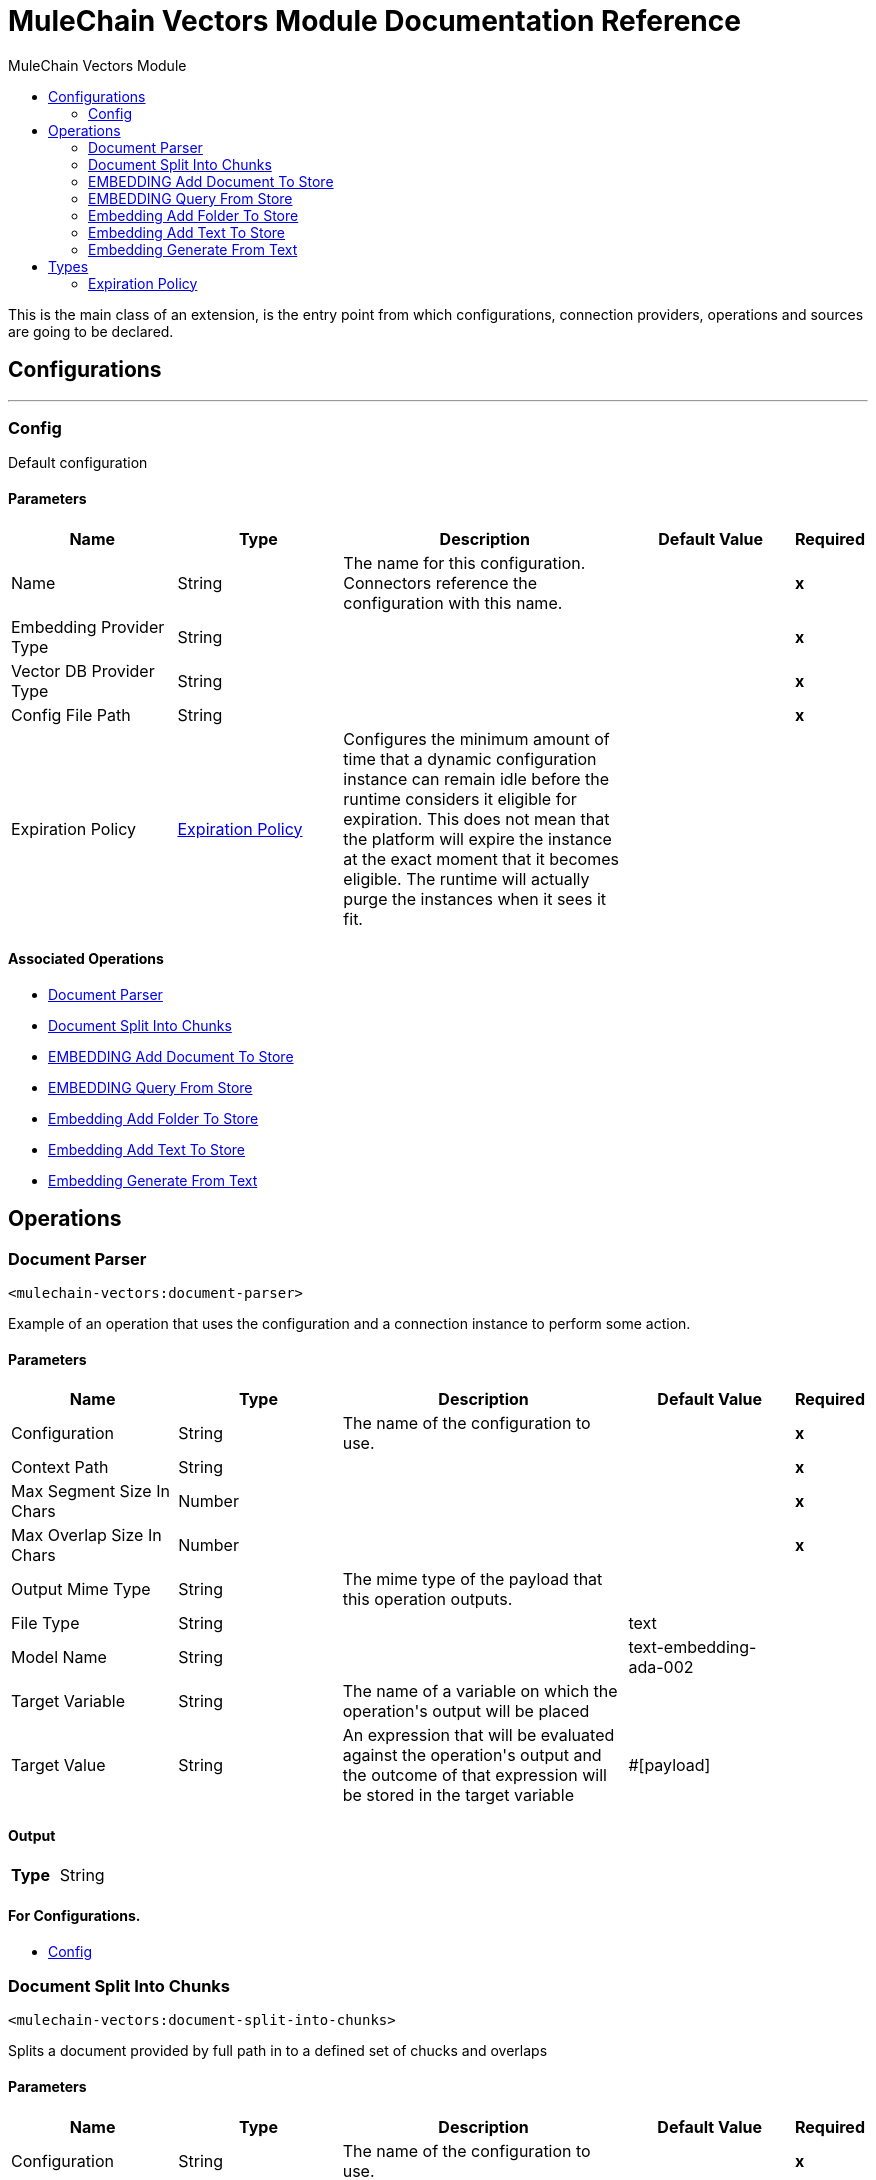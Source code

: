 :toc:               left
:toc-title:         MuleChain Vectors Module
:toclevels:         2
:last-update-label!:
:docinfo:
:source-highlighter: coderay
:icons: font


= MuleChain Vectors Module Documentation Reference

+++
This is the main class of an extension, is the entry point from which configurations, connection providers, operations and sources are going to be declared.
+++


== Configurations
---
[[config]]
=== Config

+++
Default configuration
+++

==== Parameters
[cols=".^20%,.^20%,.^35%,.^20%,^.^5%", options="header"]
|======================
| Name | Type | Description | Default Value | Required
|Name | String | The name for this configuration. Connectors reference the configuration with this name. | | *x*{nbsp}
| Embedding Provider Type a| String |  |  | *x*{nbsp}
| Vector DB Provider Type a| String |  |  | *x*{nbsp}
| Config File Path a| String |  |  | *x*{nbsp}
| Expiration Policy a| <<ExpirationPolicy>> |  +++Configures the minimum amount of time that a dynamic configuration instance can remain idle before the runtime considers it eligible for expiration. This does not mean that the platform will expire the instance at the exact moment that it becomes eligible. The runtime will actually purge the instances when it sees it fit.+++ |  | {nbsp}
|======================


==== Associated Operations
* <<Document-parser>> {nbsp}
* <<Document-split-into-chunks>> {nbsp}
* <<EMBEDDING-add-document-to-store>> {nbsp}
* <<EMBEDDING-query-from-store>> {nbsp}
* <<Embedding-add-folder-to-store>> {nbsp}
* <<Embedding-add-text-to-store>> {nbsp}
* <<Embedding-generate-from-text>> {nbsp}



== Operations

[[Document-parser]]
=== Document Parser
`<mulechain-vectors:document-parser>`

+++
Example of an operation that uses the configuration and a connection instance to perform some action.
+++

==== Parameters
[cols=".^20%,.^20%,.^35%,.^20%,^.^5%", options="header"]
|======================
| Name | Type | Description | Default Value | Required
| Configuration | String | The name of the configuration to use. | | *x*{nbsp}
| Context Path a| String |  |  | *x*{nbsp}
| Max Segment Size In Chars a| Number |  |  | *x*{nbsp}
| Max Overlap Size In Chars a| Number |  |  | *x*{nbsp}
| Output Mime Type a| String |  +++The mime type of the payload that this operation outputs.+++ |  | {nbsp}
| File Type a| String |  |  +++text+++ | {nbsp}
| Model Name a| String |  |  +++text-embedding-ada-002+++ | {nbsp}
| Target Variable a| String |  +++The name of a variable on which the operation's output will be placed+++ |  | {nbsp}
| Target Value a| String |  +++An expression that will be evaluated against the operation's output and the outcome of that expression will be stored in the target variable+++ |  +++#[payload]+++ | {nbsp}
|======================

==== Output
[cols=".^50%,.^50%"]
|======================
| *Type* a| String
|======================

==== For Configurations.
* <<config>> {nbsp}



[[Document-split-into-chunks]]
=== Document Split Into Chunks
`<mulechain-vectors:document-split-into-chunks>`

+++
Splits a document provided by full path in to a defined set of chucks and overlaps
+++

==== Parameters
[cols=".^20%,.^20%,.^35%,.^20%,^.^5%", options="header"]
|======================
| Name | Type | Description | Default Value | Required
| Configuration | String | The name of the configuration to use. | | *x*{nbsp}
| Context Path a| String |  |  | *x*{nbsp}
| Max Segment Size In Chars a| Number |  |  | *x*{nbsp}
| Max Overlap Size In Chars a| Number |  |  | *x*{nbsp}
| Output Mime Type a| String |  +++The mime type of the payload that this operation outputs.+++ |  | {nbsp}
| File Type a| String |  |  +++text+++ | {nbsp}
| Model Name a| String |  |  +++text-embedding-ada-002+++ | {nbsp}
| Target Variable a| String |  +++The name of a variable on which the operation's output will be placed+++ |  | {nbsp}
| Target Value a| String |  +++An expression that will be evaluated against the operation's output and the outcome of that expression will be stored in the target variable+++ |  +++#[payload]+++ | {nbsp}
|======================

==== Output
[cols=".^50%,.^50%"]
|======================
| *Type* a| String
|======================

==== For Configurations.
* <<config>> {nbsp}



[[EMBEDDING-add-document-to-store]]
=== EMBEDDING Add Document To Store
`<mulechain-vectors:embedding-add-document-to-store>`

+++
Add document of type text, pdf and url to embedding store, provide the storeName (Index, Collection, etc).
+++

==== Parameters
[cols=".^20%,.^20%,.^35%,.^20%,^.^5%", options="header"]
|======================
| Name | Type | Description | Default Value | Required
| Configuration | String | The name of the configuration to use. | | *x*{nbsp}
| Store Name a| String |  |  | *x*{nbsp}
| Context Path a| String |  |  | *x*{nbsp}
| Max Segment Size In Chars a| Number |  |  | *x*{nbsp}
| Max Overlap Size In Chars a| Number |  |  | *x*{nbsp}
| Output Mime Type a| String |  +++The mime type of the payload that this operation outputs.+++ |  | {nbsp}
| File Type a| String |  |  +++text+++ | {nbsp}
| Model Name a| String |  |  +++text-embedding-ada-002+++ | {nbsp}
| Target Variable a| String |  +++The name of a variable on which the operation's output will be placed+++ |  | {nbsp}
| Target Value a| String |  +++An expression that will be evaluated against the operation's output and the outcome of that expression will be stored in the target variable+++ |  +++#[payload]+++ | {nbsp}
|======================

==== Output
[cols=".^50%,.^50%"]
|======================
| *Type* a| String
|======================

==== For Configurations.
* <<config>> {nbsp}



[[EMBEDDING-query-from-store]]
=== EMBEDDING Query From Store
`<mulechain-vectors:embedding-query-from-store>`

+++
Query information from embedding store , provide the storeName (Index, Collections, etc.)
+++

==== Parameters
[cols=".^20%,.^20%,.^35%,.^20%,^.^5%", options="header"]
|======================
| Name | Type | Description | Default Value | Required
| Configuration | String | The name of the configuration to use. | | *x*{nbsp}
| Store Name a| String |  |  | *x*{nbsp}
| Question a| String |  |  | *x*{nbsp}
| Max Results a| Number |  |  | *x*{nbsp}
| Min Score a| Number |  |  | *x*{nbsp}
| Output Mime Type a| String |  +++The mime type of the payload that this operation outputs.+++ |  | {nbsp}
| Model Name a| String |  |  +++text-embedding-ada-002+++ | {nbsp}
| Target Variable a| String |  +++The name of a variable on which the operation's output will be placed+++ |  | {nbsp}
| Target Value a| String |  +++An expression that will be evaluated against the operation's output and the outcome of that expression will be stored in the target variable+++ |  +++#[payload]+++ | {nbsp}
|======================

==== Output
[cols=".^50%,.^50%"]
|======================
| *Type* a| String
|======================

==== For Configurations.
* <<config>> {nbsp}



[[Embedding-add-folder-to-store]]
=== Embedding Add Folder To Store
`<mulechain-vectors:embedding-add-folder-to-store>`

+++
Loads multiple files from a folder into the embedding store. URLs are not supported with this operation.
+++

==== Parameters
[cols=".^20%,.^20%,.^35%,.^20%,^.^5%", options="header"]
|======================
| Name | Type | Description | Default Value | Required
| Configuration | String | The name of the configuration to use. | | *x*{nbsp}
| Store Name a| String |  |  | *x*{nbsp}
| Folder Path a| String |  |  | *x*{nbsp}
| Max Segment Size In Chars a| Number |  |  | *x*{nbsp}
| Max Overlap Size In Chars a| Number |  |  | *x*{nbsp}
| Output Mime Type a| String |  +++The mime type of the payload that this operation outputs.+++ |  | {nbsp}
| File Type a| String |  |  +++text+++ | {nbsp}
| Model Name a| String |  |  +++text-embedding-ada-002+++ | {nbsp}
| Target Variable a| String |  +++The name of a variable on which the operation's output will be placed+++ |  | {nbsp}
| Target Value a| String |  +++An expression that will be evaluated against the operation's output and the outcome of that expression will be stored in the target variable+++ |  +++#[payload]+++ | {nbsp}
|======================

==== Output
[cols=".^50%,.^50%"]
|======================
| *Type* a| String
|======================

==== For Configurations.
* <<config>> {nbsp}



[[Embedding-add-text-to-store]]
=== Embedding Add Text To Store
`<mulechain-vectors:embedding-add-text-to-store>`

+++
Adds Text to Embedding Store
+++

==== Parameters
[cols=".^20%,.^20%,.^35%,.^20%,^.^5%", options="header"]
|======================
| Name | Type | Description | Default Value | Required
| Configuration | String | The name of the configuration to use. | | *x*{nbsp}
| Store Name a| String |  |  | *x*{nbsp}
| Text To Add a| String |  |  | *x*{nbsp}
| Output Mime Type a| String |  +++The mime type of the payload that this operation outputs.+++ |  | {nbsp}
| Model Name a| String |  |  +++text-embedding-ada-002+++ | {nbsp}
| Target Variable a| String |  +++The name of a variable on which the operation's output will be placed+++ |  | {nbsp}
| Target Value a| String |  +++An expression that will be evaluated against the operation's output and the outcome of that expression will be stored in the target variable+++ |  +++#[payload]+++ | {nbsp}
|======================

==== Output
[cols=".^50%,.^50%"]
|======================
| *Type* a| String
|======================

==== For Configurations.
* <<config>> {nbsp}



[[Embedding-generate-from-text]]
=== Embedding Generate From Text
`<mulechain-vectors:embedding-generate-from-text>`

+++
Adds Text to Embedding Store
+++

==== Parameters
[cols=".^20%,.^20%,.^35%,.^20%,^.^5%", options="header"]
|======================
| Name | Type | Description | Default Value | Required
| Configuration | String | The name of the configuration to use. | | *x*{nbsp}
| Text To Add a| String |  |  | *x*{nbsp}
| Output Mime Type a| String |  +++The mime type of the payload that this operation outputs.+++ |  | {nbsp}
| Model Name a| String |  |  +++text-embedding-ada-002+++ | {nbsp}
| Target Variable a| String |  +++The name of a variable on which the operation's output will be placed+++ |  | {nbsp}
| Target Value a| String |  +++An expression that will be evaluated against the operation's output and the outcome of that expression will be stored in the target variable+++ |  +++#[payload]+++ | {nbsp}
|======================

==== Output
[cols=".^50%,.^50%"]
|======================
| *Type* a| String
|======================

==== For Configurations.
* <<config>> {nbsp}




== Types
[[ExpirationPolicy]]
=== Expiration Policy

[cols=".^20%,.^25%,.^30%,.^15%,.^10%", options="header"]
|======================
| Field | Type | Description | Default Value | Required
| Max Idle Time a| Number | A scalar time value for the maximum amount of time a dynamic configuration instance should be allowed to be idle before it's considered eligible for expiration |  | 
| Time Unit a| Enumeration, one of:

** NANOSECONDS
** MICROSECONDS
** MILLISECONDS
** SECONDS
** MINUTES
** HOURS
** DAYS | A time unit that qualifies the maxIdleTime attribute |  | 
|======================

